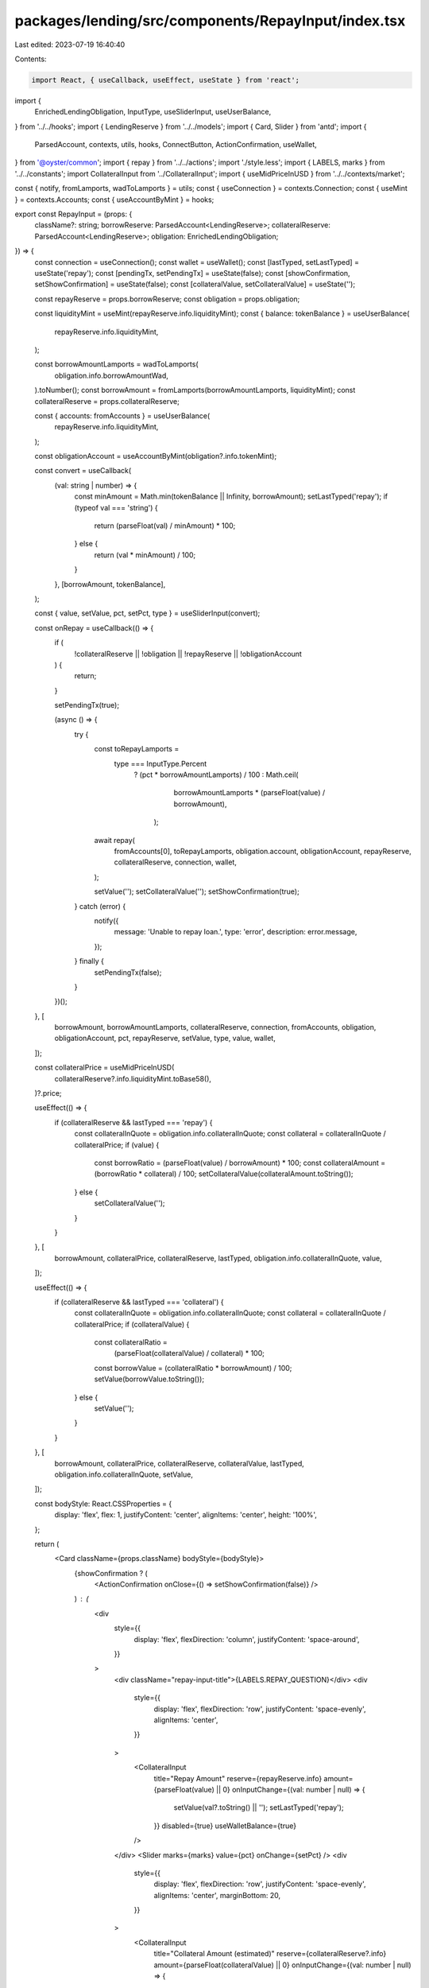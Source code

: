 packages/lending/src/components/RepayInput/index.tsx
====================================================

Last edited: 2023-07-19 16:40:40

Contents:

.. code-block:: tsx

    import React, { useCallback, useEffect, useState } from 'react';
import {
  EnrichedLendingObligation,
  InputType,
  useSliderInput,
  useUserBalance,
} from '../../hooks';
import { LendingReserve } from '../../models';
import { Card, Slider } from 'antd';
import {
  ParsedAccount,
  contexts,
  utils,
  hooks,
  ConnectButton,
  ActionConfirmation,
  useWallet,
} from '@oyster/common';
import { repay } from '../../actions';
import './style.less';
import { LABELS, marks } from '../../constants';
import CollateralInput from '../CollateralInput';
import { useMidPriceInUSD } from '../../contexts/market';

const { notify, fromLamports, wadToLamports } = utils;
const { useConnection } = contexts.Connection;
const { useMint } = contexts.Accounts;
const { useAccountByMint } = hooks;

export const RepayInput = (props: {
  className?: string;
  borrowReserve: ParsedAccount<LendingReserve>;
  collateralReserve: ParsedAccount<LendingReserve>;
  obligation: EnrichedLendingObligation;
}) => {
  const connection = useConnection();
  const wallet = useWallet();
  const [lastTyped, setLastTyped] = useState('repay');
  const [pendingTx, setPendingTx] = useState(false);
  const [showConfirmation, setShowConfirmation] = useState(false);
  const [collateralValue, setCollateralValue] = useState('');

  const repayReserve = props.borrowReserve;
  const obligation = props.obligation;

  const liquidityMint = useMint(repayReserve.info.liquidityMint);
  const { balance: tokenBalance } = useUserBalance(
    repayReserve.info.liquidityMint,
  );

  const borrowAmountLamports = wadToLamports(
    obligation.info.borrowAmountWad,
  ).toNumber();
  const borrowAmount = fromLamports(borrowAmountLamports, liquidityMint);
  const collateralReserve = props.collateralReserve;

  const { accounts: fromAccounts } = useUserBalance(
    repayReserve.info.liquidityMint,
  );

  const obligationAccount = useAccountByMint(obligation?.info.tokenMint);

  const convert = useCallback(
    (val: string | number) => {
      const minAmount = Math.min(tokenBalance || Infinity, borrowAmount);
      setLastTyped('repay');
      if (typeof val === 'string') {
        return (parseFloat(val) / minAmount) * 100;
      } else {
        return (val * minAmount) / 100;
      }
    },
    [borrowAmount, tokenBalance],
  );

  const { value, setValue, pct, setPct, type } = useSliderInput(convert);

  const onRepay = useCallback(() => {
    if (
      !collateralReserve ||
      !obligation ||
      !repayReserve ||
      !obligationAccount
    ) {
      return;
    }

    setPendingTx(true);

    (async () => {
      try {
        const toRepayLamports =
          type === InputType.Percent
            ? (pct * borrowAmountLamports) / 100
            : Math.ceil(
                borrowAmountLamports * (parseFloat(value) / borrowAmount),
              );
        await repay(
          fromAccounts[0],
          toRepayLamports,
          obligation.account,
          obligationAccount,
          repayReserve,
          collateralReserve,
          connection,
          wallet,
        );

        setValue('');
        setCollateralValue('');
        setShowConfirmation(true);
      } catch (error) {
        notify({
          message: 'Unable to repay loan.',
          type: 'error',
          description: error.message,
        });
      } finally {
        setPendingTx(false);
      }
    })();
  }, [
    borrowAmount,
    borrowAmountLamports,
    collateralReserve,
    connection,
    fromAccounts,
    obligation,
    obligationAccount,
    pct,
    repayReserve,
    setValue,
    type,
    value,
    wallet,
  ]);

  const collateralPrice = useMidPriceInUSD(
    collateralReserve?.info.liquidityMint.toBase58(),
  )?.price;

  useEffect(() => {
    if (collateralReserve && lastTyped === 'repay') {
      const collateralInQuote = obligation.info.collateralInQuote;
      const collateral = collateralInQuote / collateralPrice;
      if (value) {
        const borrowRatio = (parseFloat(value) / borrowAmount) * 100;
        const collateralAmount = (borrowRatio * collateral) / 100;
        setCollateralValue(collateralAmount.toString());
      } else {
        setCollateralValue('');
      }
    }
  }, [
    borrowAmount,
    collateralPrice,
    collateralReserve,
    lastTyped,
    obligation.info.collateralInQuote,
    value,
  ]);

  useEffect(() => {
    if (collateralReserve && lastTyped === 'collateral') {
      const collateralInQuote = obligation.info.collateralInQuote;
      const collateral = collateralInQuote / collateralPrice;
      if (collateralValue) {
        const collateralRatio =
          (parseFloat(collateralValue) / collateral) * 100;
        const borrowValue = (collateralRatio * borrowAmount) / 100;
        setValue(borrowValue.toString());
      } else {
        setValue('');
      }
    }
  }, [
    borrowAmount,
    collateralPrice,
    collateralReserve,
    collateralValue,
    lastTyped,
    obligation.info.collateralInQuote,
    setValue,
  ]);

  const bodyStyle: React.CSSProperties = {
    display: 'flex',
    flex: 1,
    justifyContent: 'center',
    alignItems: 'center',
    height: '100%',
  };

  return (
    <Card className={props.className} bodyStyle={bodyStyle}>
      {showConfirmation ? (
        <ActionConfirmation onClose={() => setShowConfirmation(false)} />
      ) : (
        <div
          style={{
            display: 'flex',
            flexDirection: 'column',
            justifyContent: 'space-around',
          }}
        >
          <div className="repay-input-title">{LABELS.REPAY_QUESTION}</div>
          <div
            style={{
              display: 'flex',
              flexDirection: 'row',
              justifyContent: 'space-evenly',
              alignItems: 'center',
            }}
          >
            <CollateralInput
              title="Repay Amount"
              reserve={repayReserve.info}
              amount={parseFloat(value) || 0}
              onInputChange={(val: number | null) => {
                setValue(val?.toString() || '');
                setLastTyped('repay');
              }}
              disabled={true}
              useWalletBalance={true}
            />
          </div>
          <Slider marks={marks} value={pct} onChange={setPct} />
          <div
            style={{
              display: 'flex',
              flexDirection: 'row',
              justifyContent: 'space-evenly',
              alignItems: 'center',
              marginBottom: 20,
            }}
          >
            <CollateralInput
              title="Collateral Amount (estimated)"
              reserve={collateralReserve?.info}
              amount={parseFloat(collateralValue) || 0}
              onInputChange={(val: number | null) => {
                setCollateralValue(val?.toString() || '');
                setLastTyped('collateral');
              }}
              disabled={true}
              hideBalance={true}
            />
          </div>
          <ConnectButton
            type="primary"
            size="large"
            onClick={onRepay}
            loading={pendingTx}
            disabled={fromAccounts.length === 0}
          >
            {LABELS.REPAY_ACTION}
          </ConnectButton>
        </div>
      )}
    </Card>
  );
};



